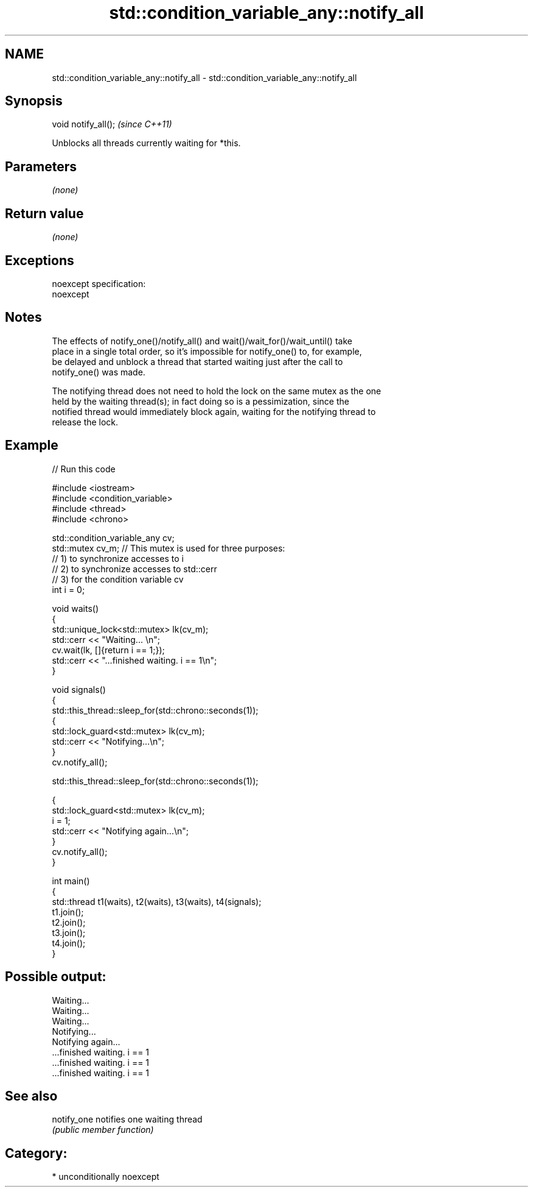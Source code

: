 .TH std::condition_variable_any::notify_all 3 "Nov 25 2015" "2.1 | http://cppreference.com" "C++ Standard Libary"
.SH NAME
std::condition_variable_any::notify_all \- std::condition_variable_any::notify_all

.SH Synopsis
   void notify_all();  \fI(since C++11)\fP

   Unblocks all threads currently waiting for *this.

.SH Parameters

   \fI(none)\fP

.SH Return value

   \fI(none)\fP

.SH Exceptions

   noexcept specification:  
   noexcept
     

.SH Notes

   The effects of notify_one()/notify_all() and wait()/wait_for()/wait_until() take
   place in a single total order, so it's impossible for notify_one() to, for example,
   be delayed and unblock a thread that started waiting just after the call to
   notify_one() was made.

   The notifying thread does not need to hold the lock on the same mutex as the one
   held by the waiting thread(s); in fact doing so is a pessimization, since the
   notified thread would immediately block again, waiting for the notifying thread to
   release the lock.

.SH Example

   
   
// Run this code

 #include <iostream>
 #include <condition_variable>
 #include <thread>
 #include <chrono>
  
 std::condition_variable_any cv;
 std::mutex cv_m; // This mutex is used for three purposes:
                  // 1) to synchronize accesses to i
                  // 2) to synchronize accesses to std::cerr
                  // 3) for the condition variable cv
 int i = 0;
  
 void waits()
 {
     std::unique_lock<std::mutex> lk(cv_m);
     std::cerr << "Waiting... \\n";
     cv.wait(lk, []{return i == 1;});
     std::cerr << "...finished waiting. i == 1\\n";
 }
  
 void signals()
 {
     std::this_thread::sleep_for(std::chrono::seconds(1));
     {
         std::lock_guard<std::mutex> lk(cv_m);
         std::cerr << "Notifying...\\n";
     }
     cv.notify_all();
  
     std::this_thread::sleep_for(std::chrono::seconds(1));
  
     {
         std::lock_guard<std::mutex> lk(cv_m);
         i = 1;
         std::cerr << "Notifying again...\\n";
     }
     cv.notify_all();
 }
  
 int main()
 {
     std::thread t1(waits), t2(waits), t3(waits), t4(signals);
     t1.join();
     t2.join();
     t3.join();
     t4.join();
 }

.SH Possible output:

 Waiting...
 Waiting...
 Waiting...
 Notifying...
 Notifying again...
 ...finished waiting. i == 1
 ...finished waiting. i == 1
 ...finished waiting. i == 1

.SH See also

   notify_one notifies one waiting thread
              \fI(public member function)\fP 

.SH Category:

     * unconditionally noexcept
